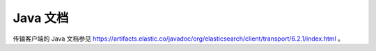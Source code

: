########################################
Java 文档
########################################

传输客户端的 Java 文档参见 https://artifacts.elastic.co/javadoc/org/elasticsearch/client/transport/6.2.1/index.html 。